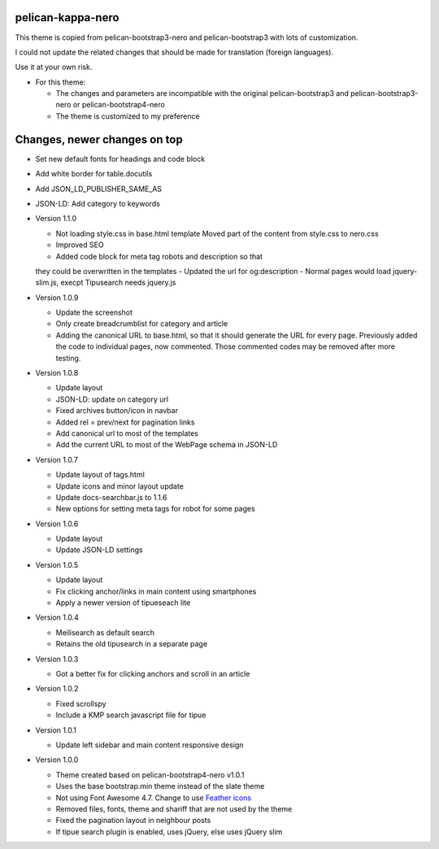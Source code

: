 pelican-kappa-nero
------------------

This theme is copied from pelican-bootstrap3-nero and pelican-bootstrap3 with lots of customization.

I could not update the related changes that should be made for translation (foreign languages).

Use it at your own risk.

- For this theme:

  - The changes and parameters are incompatible with
    the original pelican-bootstrap3 and pelican-bootstrap3-nero or pelican-bootstrap4-nero
  - The theme is customized to my preference

Changes, newer changes on top
-----------------------------

- Set new default fonts for headings and code block
- Add white border for table.docutils
- Add JSON_LD_PUBLISHER_SAME_AS
- JSON-LD: Add category to keywords

- Version 1.1.0

  - Not loading style.css in base.html template
    Moved part of the content from style.css to nero.css
  - Improved SEO
  - Added code block for meta tag robots and description so that
  they could be overwritten in the templates
  - Updated the url for og:description
  - Normal pages would load jquery-slim.js, execpt Tipusearch needs jquery.js

- Version 1.0.9

  - Update the screenshot
  - Only create breadcrumblist for category and article
  - Adding the canonical URL to base.html, so that it should 
    generate the URL for every page.
    Previously added the code to individual pages, now commented.
    Those commented codes may be removed after more testing.

- Version 1.0.8

  - Update layout 
  - JSON-LD: update on category url
  - Fixed archives button/icon in navbar
  - Added rel = prev/next for pagination links
  - Add canonical url to most of the templates
  - Add the current URL to most of the WebPage schema in JSON-LD

- Version 1.0.7

  - Update layout of tags.html
  - Update icons and minor layout update
  - Update docs-searchbar.js to 1.1.6
  - New options for setting meta tags for robot for some pages

- Version 1.0.6

  - Update layout
  - Update JSON-LD settings 

- Version 1.0.5

  - Update layout
  - Fix clicking anchor/links in main content using smartphones
  - Apply a newer version of tipueseach lite

- Version 1.0.4

  - Meilisearch as default search
  - Retains the old tipusearch in a separate page

- Version 1.0.3

  - Got a better fix for clicking anchors and scroll in an article

- Version 1.0.2

  - Fixed scrollspy
  - Include a KMP search javascript file for tipue

- Version 1.0.1
  
  - Update left sidebar and main content responsive design

- Version 1.0.0

  - Theme created based on pelican-bootstrap4-nero v1.0.1
  - Uses the base bootstrap.min theme instead of the slate theme
  - Not using Font Awesome 4.7. Change to use `Feather icons <https://github.com/feathericons/feather>`__
  - Removed files, fonts, theme and shariff that are not used by the theme
  - Fixed the pagination layout in neighbour posts
  - If tipue search plugin is enabled, uses jQuery, else uses jQuery slim
